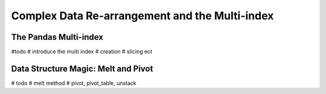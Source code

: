 Complex Data Re-arrangement and the Multi-index
================================================

The Pandas Multi-index
------------------------

#todo
# introduce the multi index
# creation
# slicing ect

Data Structure Magic: Melt and Pivot
-------------------------------------

# todo
# melt method
# pivot, pivot_table, unstack
